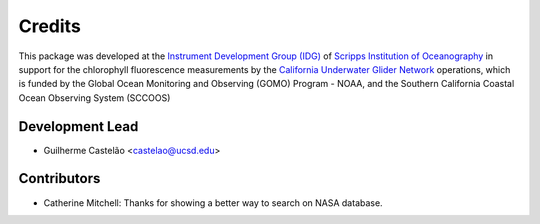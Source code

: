 =======
Credits
=======

This package was developed at the `Instrument Development Group (IDG)
<https://idg.ucsd.edu>`_ of `Scripps Institution of Oceanography
<https://scripps.ucsd.edu>`_ in support for the chlorophyll fluorescence
measurements by the `California Underwater Glider Network
<https://spraydata.ucsd.edu/projects/CUGN/>`_ operations, which is funded by
the Global Ocean Monitoring and Observing (GOMO) Program - NOAA, and the
Southern California Coastal Ocean Observing System (SCCOOS)

Development Lead
----------------

* Guilherme Castelão <castelao@ucsd.edu>

Contributors
------------

* Catherine Mitchell: Thanks for showing a better way to search on NASA database.
